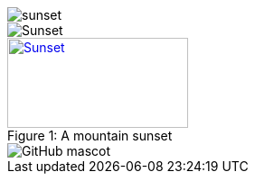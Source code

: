 image::sunset.jpg[]

image::sunset.jpg[Sunset]

.A mountain sunset
[#img-sunset,caption="Figure 1: ",link=https://www.flickr.com/photos/javh/5448336655]
image::macros:sunset.jpg[Sunset,200,100]

image::https://asciidoctor.org/images/octocat.jpg[GitHub mascot]
